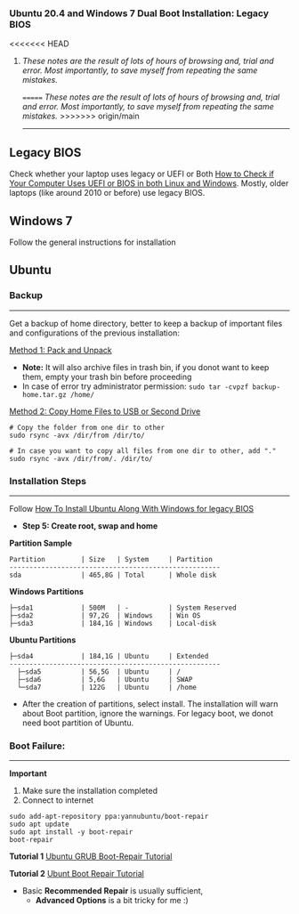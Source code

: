#+author: Behroz


*** Ubuntu 20.4 and Windows 7 Dual Boot Installation: Legacy BIOS
<<<<<<< HEAD
**** /These notes are the result of lots of hours of browsing and, trial and error. Most importantly, to save myself from repeating the same mistakes./
=======
/These notes are the result of lots of hours of browsing and, trial and error. Most importantly, to save myself from repeating the same mistakes./
>>>>>>> origin/main
-----------

** Legacy BIOS

Check whether your laptop uses legacy or UEFI or Both [[https://itsfoss.com/check-uefi-or-bios/][How to Check if Your Computer Uses UEFI or BIOS in both Linux and Windows]]. Mostly, older laptops (like around 2010 or before) use legacy BIOS.

** Windows 7

Follow the general instructions for installation

** Ubuntu

*** Backup
-----------
Get a backup of home directory, better to keep a backup of important files and configurations of the previous installation:

  [[https://www.ubuntugeek.com/how-to-copy-home-directory-to-new-hard-drive.html][Method 1: Pack and Unpack]]
    - *Note:* It will also archive files in trash bin, if you donot want to keep them, empty your trash bin before proceeding
    -  In case of error try administrator permission: ~sudo tar -cvpzf backup-home.tar.gz /home/~

  [[https://askubuntu.com/questions/21321/move-home-folder-to-second-drive][Method 2: Copy Home Files to USB or Second Drive]]

#+begin_src shell
# Copy the folder from one dir to other
sudo rsync -avx /dir/from /dir/to/

# In case you want to copy all files from one dir to other, add "."
sudo rsync -avx /dir/from/. /dir/to/
#+end_src

*** Installation Steps
-----------------------
Follow [[https://itsfoss.com/install-ubuntu-dual-boot-mode-windows/][How To Install Ubuntu Along With Windows for legacy BIOS]]
  - *Step 5: Create root, swap and home*

*Partition Sample*

#+NAME:    Partition
: Partition         | Size   | System     | Partition
: -----------------------------------------------------
: sda               | 465,8G | Total      | Whole disk
*Windows Partitions*
: ├─sda1            | 500M   | -          | System Reserved
: ├─sda2            | 97,2G  | Windows    | Win OS
: ├─sda3            | 184,1G | Windows    | Local-disk
*Ubuntu Partitions*
: ├─sda4            | 184,1G | Ubuntu     | Extended
: -----------------------------------------------------
:   ├─sda5          | 56,5G  | Ubuntu     | /
:   ├─sda6          | 5,6G   | Ubuntu     | SWAP
:   └─sda7          | 122G   | Ubuntu     | /home


  - After the creation of partitions, select install. The installation will warn about Boot partition, ignore the warnings. For legacy boot, we donot need boot partition of Ubuntu.

*** Boot Failure:
------------------
*Important*
  1. Make sure the installation completed
  2. Connect to internet

#+begin_src shell
sudo add-apt-repository ppa:yannubuntu/boot-repair
sudo apt update
sudo apt install -y boot-repair
boot-repair
#+end_src

*Tutorial 1*
[[https://www.howtogeek.com/114884/how-to-repair-grub2-when-ubuntu-wont-boot/][Ubuntu GRUB Boot-Repair Tutorial]]

*Tutorial 2*
[[https://linuxhint.com/ubuntu_boot_repair_tutorial/][Ubunt Boot Repair Tutorial]]
  - Basic *Recommended Repair* is usually sufficient,
      - *Advanced Options* is a bit tricky for me :)
